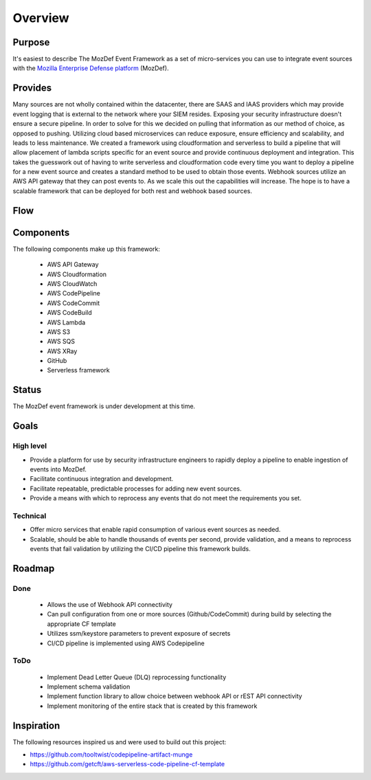 Overview
========

Purpose
-------

It's easiest to describe The MozDef Event Framework as a set of micro-services you can use to integrate event sources with the `Mozilla Enterprise Defense platform <https://mozdef.readthedocs.io/en/latest/>`_ (MozDef).

Provides
--------

Many sources are not wholly contained within the datacenter, there are SAAS and IAAS providers which may provide event logging that is external to the network where your SIEM resides. Exposing your security infrastructure doesn't ensure a secure pipeline. In order to solve for this we decided on pulling that information as our method of choice, as opposed to pushing.
Utilizing cloud based microservices can reduce exposure, ensure efficiency and scalability, and leads to less maintenance. We created a framework using cloudformation and serverless to build a pipeline that will allow placement of lambda scripts specific for an event source and provide continuous deployment and integration.
This takes the guesswork out of having to write serverless and cloudformation code every time  you want to deploy a pipeline for a new event source and creates a standard method to be used to obtain those events. Webhook sources utilize an AWS API gateway that they can post events to. As we scale this out the capabilities will increase.
The hope is to have a scalable framework that can be deployed for both rest and webhook based sources.

Flow
----

.. image:: images/MozDef-Event-Framework_process_flow.png
   :width: 600
   :alt: High Level Overview of the Work/Process Flow Steps From Start to Finish

Components
------------
The following components make up this framework:


   * AWS API Gateway
   * AWS Cloudformation
   * AWS CloudWatch
   * AWS CodePipeline
   * AWS CodeCommit
   * AWS CodeBuild
   * AWS Lambda
   * AWS S3
   * AWS SQS
   * AWS XRay
   * GitHub
   * Serverless framework

Status
------

The MozDef event framework is under development at this time.

Goals
-----

High level
**********

* Provide a platform for use by security infrastructure engineers to rapidly deploy a pipeline to enable ingestion of events into MozDef.
* Facilitate continuous integration and development.
* Facilitate repeatable, predictable processes for adding new event sources.
* Provide a means with which to reprocess any events that do not meet the requirements you set.

Technical
*********

* Offer micro services that enable rapid consumption of various event sources as needed.
* Scalable, should be able to handle thousands of events per second, provide validation, and a means to reprocess events that fail validation by utilizing the CI/CD pipeline this framework builds.

Roadmap
-------

Done
****

   * Allows the use of Webhook API connectivity
   * Can pull configuration from one or more sources (Github/CodeCommit) during build by selecting the appropriate CF template
   * Utilizes ssm/keystore parameters to prevent exposure of secrets
   * CI/CD pipeline is implemented using AWS Codepipeline

ToDo
****

   * Implement Dead Letter Queue (DLQ) reprocessing functionality
   * Implement schema validation
   * Implement function library to allow choice between webhook API or rEST API connectivity
   * Implement monitoring of the entire stack that is created by this framework

Inspiration
-----------
The following resources inspired us and were used to build out this project:

* https://github.com/tooltwist/codepipeline-artifact-munge
* https://github.com/getcft/aws-serverless-code-pipeline-cf-template

